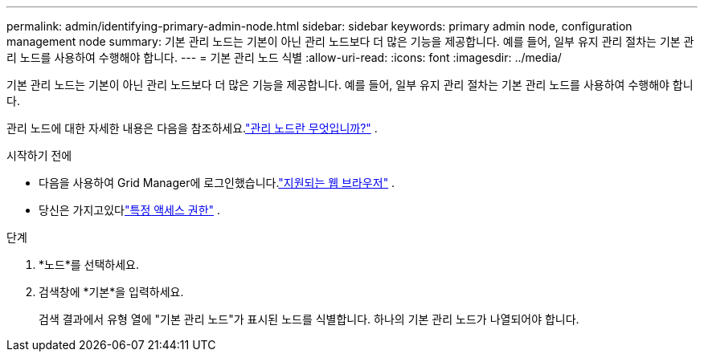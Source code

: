 ---
permalink: admin/identifying-primary-admin-node.html 
sidebar: sidebar 
keywords: primary admin node, configuration management node 
summary: 기본 관리 노드는 기본이 아닌 관리 노드보다 더 많은 기능을 제공합니다.  예를 들어, 일부 유지 관리 절차는 기본 관리 노드를 사용하여 수행해야 합니다. 
---
= 기본 관리 노드 식별
:allow-uri-read: 
:icons: font
:imagesdir: ../media/


[role="lead"]
기본 관리 노드는 기본이 아닌 관리 노드보다 더 많은 기능을 제공합니다.  예를 들어, 일부 유지 관리 절차는 기본 관리 노드를 사용하여 수행해야 합니다.

관리 노드에 대한 자세한 내용은 다음을 참조하세요.link:../primer/what-admin-node-is.html["관리 노드란 무엇입니까?"] .

.시작하기 전에
* 다음을 사용하여 Grid Manager에 로그인했습니다.link:../admin/web-browser-requirements.html["지원되는 웹 브라우저"] .
* 당신은 가지고있다link:admin-group-permissions.html["특정 액세스 권한"] .


.단계
. *노드*를 선택하세요.
. 검색창에 *기본*을 입력하세요.
+
검색 결과에서 유형 열에 "기본 관리 노드"가 표시된 노드를 식별합니다.  하나의 기본 관리 노드가 나열되어야 합니다.


